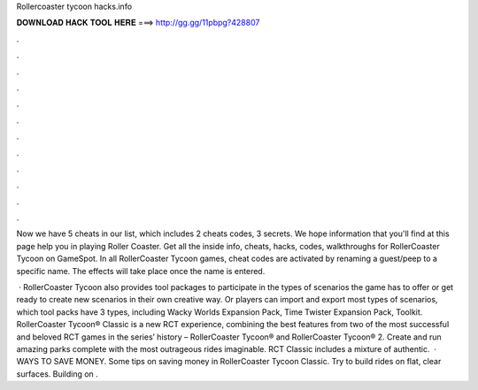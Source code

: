 Rollercoaster tycoon hacks.info



𝐃𝐎𝐖𝐍𝐋𝐎𝐀𝐃 𝐇𝐀𝐂𝐊 𝐓𝐎𝐎𝐋 𝐇𝐄𝐑𝐄 ===> http://gg.gg/11pbpg?428807



.



.



.



.



.



.



.



.



.



.



.



.

Now we have 5 cheats in our list, which includes 2 cheats codes, 3 secrets. We hope information that you'll find at this page help you in playing Roller Coaster. Get all the inside info, cheats, hacks, codes, walkthroughs for RollerCoaster Tycoon on GameSpot. In all RollerCoaster Tycoon games, cheat codes are activated by renaming a guest/peep to a specific name. The effects will take place once the name is entered.

 · RollerCoaster Tycoon also provides tool packages to participate in the types of scenarios the game has to offer or get ready to create new scenarios in their own creative way. Or players can import and export most types of scenarios, which tool packs have 3 types, including Wacky Worlds Expansion Pack, Time Twister Expansion Pack, Toolkit. RollerCoaster Tycoon® Classic is a new RCT experience, combining the best features from two of the most successful and beloved RCT games in the series’ history – RollerCoaster Tycoon® and RollerCoaster Tycoon® 2. Create and run amazing parks complete with the most outrageous rides imaginable. RCT Classic includes a mixture of authentic.  · WAYS TO SAVE MONEY. Some tips on saving money in RollerCoaster Tycoon Classic. Try to build rides on flat, clear surfaces. Building on .
